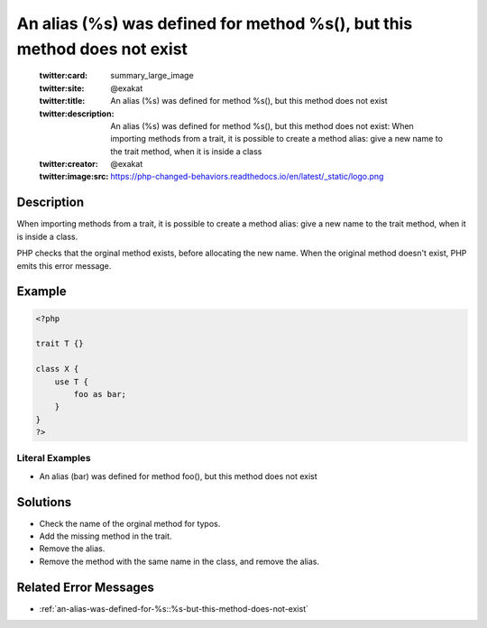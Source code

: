 .. _an-alias-(%s)-was-defined-for-method-%s(),-but-this-method-does-not-exist:

An alias (%s) was defined for method %s(), but this method does not exist
-------------------------------------------------------------------------
 
	.. meta::
		:description:
			An alias (%s) was defined for method %s(), but this method does not exist: When importing methods from a trait, it is possible to create a method alias: give a new name to the trait method, when it is inside a class.

	    :og:image: https://php-changed-behaviors.readthedocs.io/en/latest/_static/logo.png
		:og:type: article
		:og:title: An alias (%s) was defined for method %s(), but this method does not exist
		:og:description: When importing methods from a trait, it is possible to create a method alias: give a new name to the trait method, when it is inside a class
		:og:url: https://php-errors.readthedocs.io/en/latest/messages/an-alias-%28%25s%29-was-defined-for-method-%25s%28%29%2C-but-this-method-does-not-exist.html
	    :og:locale: en

	:twitter:card: summary_large_image
	:twitter:site: @exakat
	:twitter:title: An alias (%s) was defined for method %s(), but this method does not exist
	:twitter:description: An alias (%s) was defined for method %s(), but this method does not exist: When importing methods from a trait, it is possible to create a method alias: give a new name to the trait method, when it is inside a class
	:twitter:creator: @exakat
	:twitter:image:src: https://php-changed-behaviors.readthedocs.io/en/latest/_static/logo.png
Description
___________
 
When importing methods from a trait, it is possible to create a method alias: give a new name to the trait method, when it is inside a class.

PHP checks that the orginal method exists, before allocating the new name. When the original method doesn't exist, PHP emits this error message.


Example
_______

.. code-block:: php

   <?php
   
   trait T {}
   
   class X {
       use T {
           foo as bar;
       }
   }
   ?>


Literal Examples
****************
+ An alias (bar) was defined for method foo(), but this method does not exist

Solutions
_________

+ Check the name of the orginal method for typos.
+ Add the missing method in the trait.
+ Remove the alias.
+ Remove the method with the same name in the class, and remove the alias.

Related Error Messages
______________________

+ :ref:`an-alias-was-defined-for-%s::%s-but-this-method-does-not-exist`
